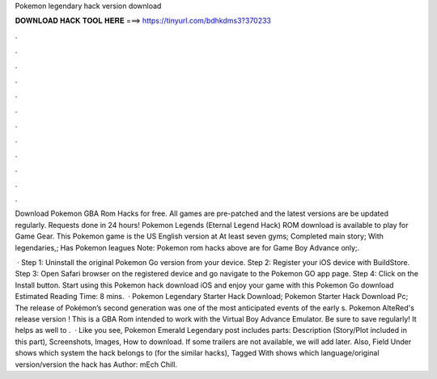 Pokemon legendary hack version download



𝐃𝐎𝐖𝐍𝐋𝐎𝐀𝐃 𝐇𝐀𝐂𝐊 𝐓𝐎𝐎𝐋 𝐇𝐄𝐑𝐄 ===> https://tinyurl.com/bdhkdms3?370233



.



.



.



.



.



.



.



.



.



.



.



.

Download Pokemon GBA Rom Hacks for free. All games are pre-patched and the latest versions are be updated regularly. Requests done in 24 hours! Pokemon Legends (Eternal Legend Hack) ROM download is available to play for Game Gear. This Pokemon game is the US English version at  At least seven gyms; Completed main story; With legendaries,; Has Pokemon leagues Note: Pokemon rom hacks above are for Game Boy Advance only;.

 · Step 1: Uninstall the original Pokemon Go version from your device. Step 2: Register your iOS device with BuildStore. Step 3: Open Safari browser on the registered device and go navigate to the Pokemon GO app page. Step 4: Click on the Install button. Start using this Pokemon hack download iOS and enjoy your game with this Pokemon Go download Estimated Reading Time: 8 mins.  · Pokemon Legendary Starter Hack Download; Pokemon Starter Hack Download Pc; The release of Pokémon’s second generation was one of the most anticipated events of the early s. Pokemon AlteRed's release version ! This is a GBA Rom intended to work with the Virtual Boy Advance Emulator. Be sure to save regularly! It helps as well to .  · Like you see, Pokemon Emerald Legendary post includes parts: Description (Story/Plot included in this part), Screenshots, Images, How to download. If some trailers are not available, we will add later. Also, Field Under shows which system the hack belongs to (for the similar hacks), Tagged With shows which language/original version/version the hack has Author: mEch Chill.
